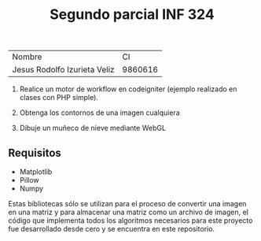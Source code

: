 #+TITLE: Segundo parcial INF 324

| Nombre                       |      CI |
| Jesus Rodolfo Izurieta Veliz | 9860616 |

1. Realice un motor de workflow en codeigniter (ejemplo realizado en clases con PHP simple).

2. Obtenga los contornos de una imagen cualquiera

3. Dibuje un muñeco de nieve mediante WebGL

** Requisitos
- Matplotlib
- Pillow
- Numpy

Estas bibliotecas sólo se utilizan para el proceso de convertir una imagen en
una matriz y para almacenar una matriz como un archivo de imagen, el código que
implementa todos los algoritmos necesarios para este proyecto fue desarrollado
desde cero y se encuentra en este repositorio.
